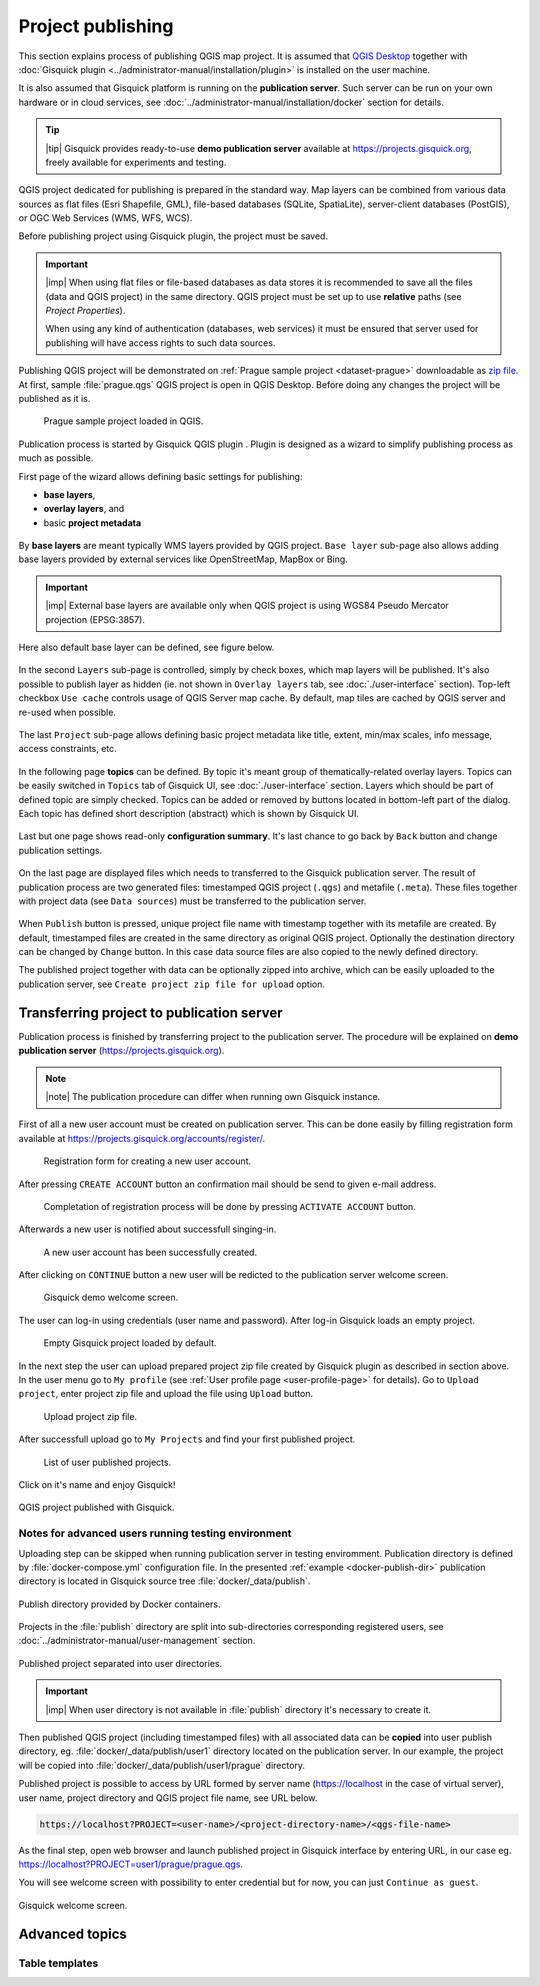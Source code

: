 .. |plugin| image:: ../img/logo.png
   :width: 2.5em

.. _project-publishing:
 
==================
Project publishing
==================

This section explains process of publishing QGIS map project. It is
assumed that `QGIS Desktop
<http://qgis.org/en/site/forusers/download.html>`__ together with
:doc:`Gisquick plugin <../administrator-manual/installation/plugin>`
is installed on the user machine.

It is also assumed that Gisquick platform is running on the
**publication server**. Such server can be run on your own hardware or
in cloud services, see
:doc:`../administrator-manual/installation/docker` section for
details.

.. tip:: |tip| Gisquick provides ready-to-use **demo publication server**
   available at https://projects.gisquick.org, freely available for
   experiments and testing.
   
QGIS project dedicated for publishing is prepared in the standard
way. Map layers can be combined from various data sources as flat
files (Esri Shapefile, GML), file-based databases (SQLite,
SpatiaLite), server-client databases (PostGIS), or OGC Web Services
(WMS, WFS, WCS).

Before publishing project using Gisquick plugin, the project must be
saved.

.. important:: |imp| When using flat files or file-based databases as
   data stores it is recommended to save all the files (data and QGIS
   project) in the same directory. QGIS project must be set up to use
   **relative** paths (see *Project Properties*).

   When using any kind of authentication (databases, web services) it
   must be ensured that server used for publishing will have access
   rights to such data sources.

Publishing QGIS project will be demonstrated on :ref:`Prague sample
project <dataset-prague>` downloadable as `zip file
<http://training.gismentors.eu/geodata/gisquick/prague.tar.gz>`__. At
first, sample :file:`prague.qgs` QGIS project is open in QGIS
Desktop. Before doing any changes the project will be published as it
is.

.. figure:: ../img/qgis-prague.png

   Prague sample project loaded in QGIS.

Publication process is started by Gisquick QGIS plugin
|plugin|. Plugin is designed as a wizard to simplify publishing
process as much as possible.

First page of the wizard allows defining basic settings for publishing:

* **base layers**,
* **overlay layers**, and
* basic **project metadata**

.. figure:: ../img/project-publishing-0.png

.. _publication-base-layers:

By **base layers** are meant typically WMS layers provided by QGIS
project. ``Base layer`` sub-page also allows adding base layers provided by
external services like OpenStreetMap, MapBox or Bing.

.. important:: |imp| External base layers are available only when QGIS
   project is using WGS84 Pseudo Mercator projection (EPSG:3857).

Here also default base layer can be defined, see figure below.

.. figure:: ../img/project-publishing-1.png

In the second ``Layers`` sub-page is controlled, simply by check
boxes, which map layers will be published. It's also possible to
publish layer as hidden (ie. not shown in ``Overlay layers`` tab, see
:doc:`./user-interface` section). Top-left checkbox ``Use cache``
controls usage of QGIS Server map cache. By default, map tiles are
cached by QGIS server and re-used when possible.
            
.. figure:: ../img/project-publishing-2.png

.. _publication-metadata:

The last ``Project`` sub-page allows defining basic project metadata
like title, extent, min/max scales, info message, access constraints,
etc.
            
.. figure:: ../img/project-publishing-3.png                        

.. _publication-topics:

In the following page **topics** can be defined. By topic it's meant
group of thematically-related overlay layers. Topics can be easily
switched in ``Topics`` tab of Gisquick UI, see
:doc:`./user-interface` section. Layers which
should be part of defined topic are simply checked. Topics can be
added or removed by buttons located in bottom-left part of the
dialog. Each topic has defined short description (abstract) which is
shown by Gisquick UI.
            
.. figure:: ../img/project-publishing-4.png

Last but one page shows read-only **configuration summary**. It's last
chance to go back by ``Back`` button and change publication settings.
            
.. figure:: ../img/project-publishing-5.png

On the last page are displayed files which needs to transferred to the
Gisquick publication server. The result of publication process are two
generated files: timestamped QGIS project (``.qgs``) and metafile
(``.meta``). These files together with project data (see ``Data
sources``) must be transferred to the publication server.
            
.. figure:: ../img/project-publishing-6.svg            

.. _plugin-publish-directory:
   
When ``Publish`` button is pressed, unique project file name with
timestamp together with its metafile are created. By default,
timestamped files are created in the same directory as original QGIS
project. Optionally the destination directory can be changed by
``Change`` button. In this case data source files are also copied to
the newly defined directory.

The published project together with data can be optionally zipped into
archive, which can be easily uploaded to the publication server, see
``Create project zip file for upload`` option.

Transferring project to publication server
------------------------------------------

Publication process is finished by transferring project to the
publication server. The procedure will be explained on **demo
publication server** (https://projects.gisquick.org).

.. note:: |note| The publication procedure can differ when running own
   Gisquick instance.

First of all a new user account must be created on publication
server. This can be done easily by filling registration form available
at https://projects.gisquick.org/accounts/register/.

.. figure:: ../img/gisquick-new-account-0.svg

   Registration form for creating a new user account.

After pressing ``CREATE ACCOUNT`` button an confirmation mail should
be send to given e-mail address.

.. figure:: ../img/gisquick-new-account-1.svg
   :width: 75%

   Completation of registration process will be done by pressing
   ``ACTIVATE ACCOUNT`` button.

Afterwards a new user is notified about successfull singing-in.

.. figure:: ../img/gisquick-new-account-2.svg

   A new user account has been successfully created.

After clicking on ``CONTINUE`` button a new user will be redicted to
the publication server welcome screen.

.. figure:: ../img/gisquick-new-account-3.svg

   Gisquick demo welcome screen.

The user can log-in using credentials (user name and password). After
log-in Gisquick loads an empty project.

.. figure:: ../img/gisquick-new-account-4.png

   Empty Gisquick project loaded by default.

In the next step the user can upload prepared project zip file created
by Gisquick plugin as described in section above. In the user menu go
to ``My profile`` (see :ref:`User profile page <user-profile-page>`
for details). Go to ``Upload project``, enter project zip file and
upload the file using ``Upload`` button.

.. figure:: ../img/user-page-upload.png

   Upload project zip file.

After successfull upload go to ``My Projects`` and find your first
published project.

.. figure:: ../img/user-page-projects.png

   List of user published projects.


Click on it's name and enjoy Gisquick!

.. _gisquick-we-published:

.. figure:: ../img/gisquick-published.png
   :align: center
   :width: 750

   QGIS project published with Gisquick.

Notes for advanced users running testing environment
^^^^^^^^^^^^^^^^^^^^^^^^^^^^^^^^^^^^^^^^^^^^^^^^^^^^

Uploading step can be skipped when running publication server in
testing enviromment. Publication directory is defined by
:file:`docker-compose.yml` configuration file. In the presented
:ref:`example <docker-publish-dir>` publication directory is located
in Gisquick source tree :file:`docker/_data/publish`.

.. figure:: ../img/docker-directory.svg
   :align: center
   :width: 450

   Publish directory provided by Docker containers.

Projects in the :file:`publish` directory are split into
sub-directories corresponding registered users, see
:doc:`../administrator-manual/user-management` section.

.. figure:: ../img/publish-directory.svg
   :align: center
   :width: 450

   Published project separated into user directories.

.. important:: |imp| When user directory is not available in
   :file:`publish` directory it's necessary to create it.

Then published QGIS project (including timestamped files) with all
associated data can be **copied** into user publish directory,
eg. :file:`docker/_data/publish/user1` directory located on the
publication server. In our example, the project will be copied into
:file:`docker/_data/publish/user1/prague` directory.

Published project is possible to access by URL formed by server name
(https://localhost in the case of virtual server), user name,
project directory and QGIS project file name, see URL below.
   
.. code:: 

   https://localhost?PROJECT=<user-name>/<project-directory-name>/<qgs-file-name>

As the final step, open web browser and launch published project in
Gisquick interface by entering URL, in our case
eg. https://localhost?PROJECT=user1/prague/prague.qgs.

.. _guest-session:

You will see welcome screen with possibility to enter credential but
for now, you can just ``Continue as guest``.

.. _gisquick-welcome:

.. figure:: ../img/gisquick-welcome.svg
   :align: center
   :width: 750

   Gisquick welcome screen.

Advanced topics
---------------

.. _table-templates:

Table templates
^^^^^^^^^^^^^^^

.. todo:: To be added.
